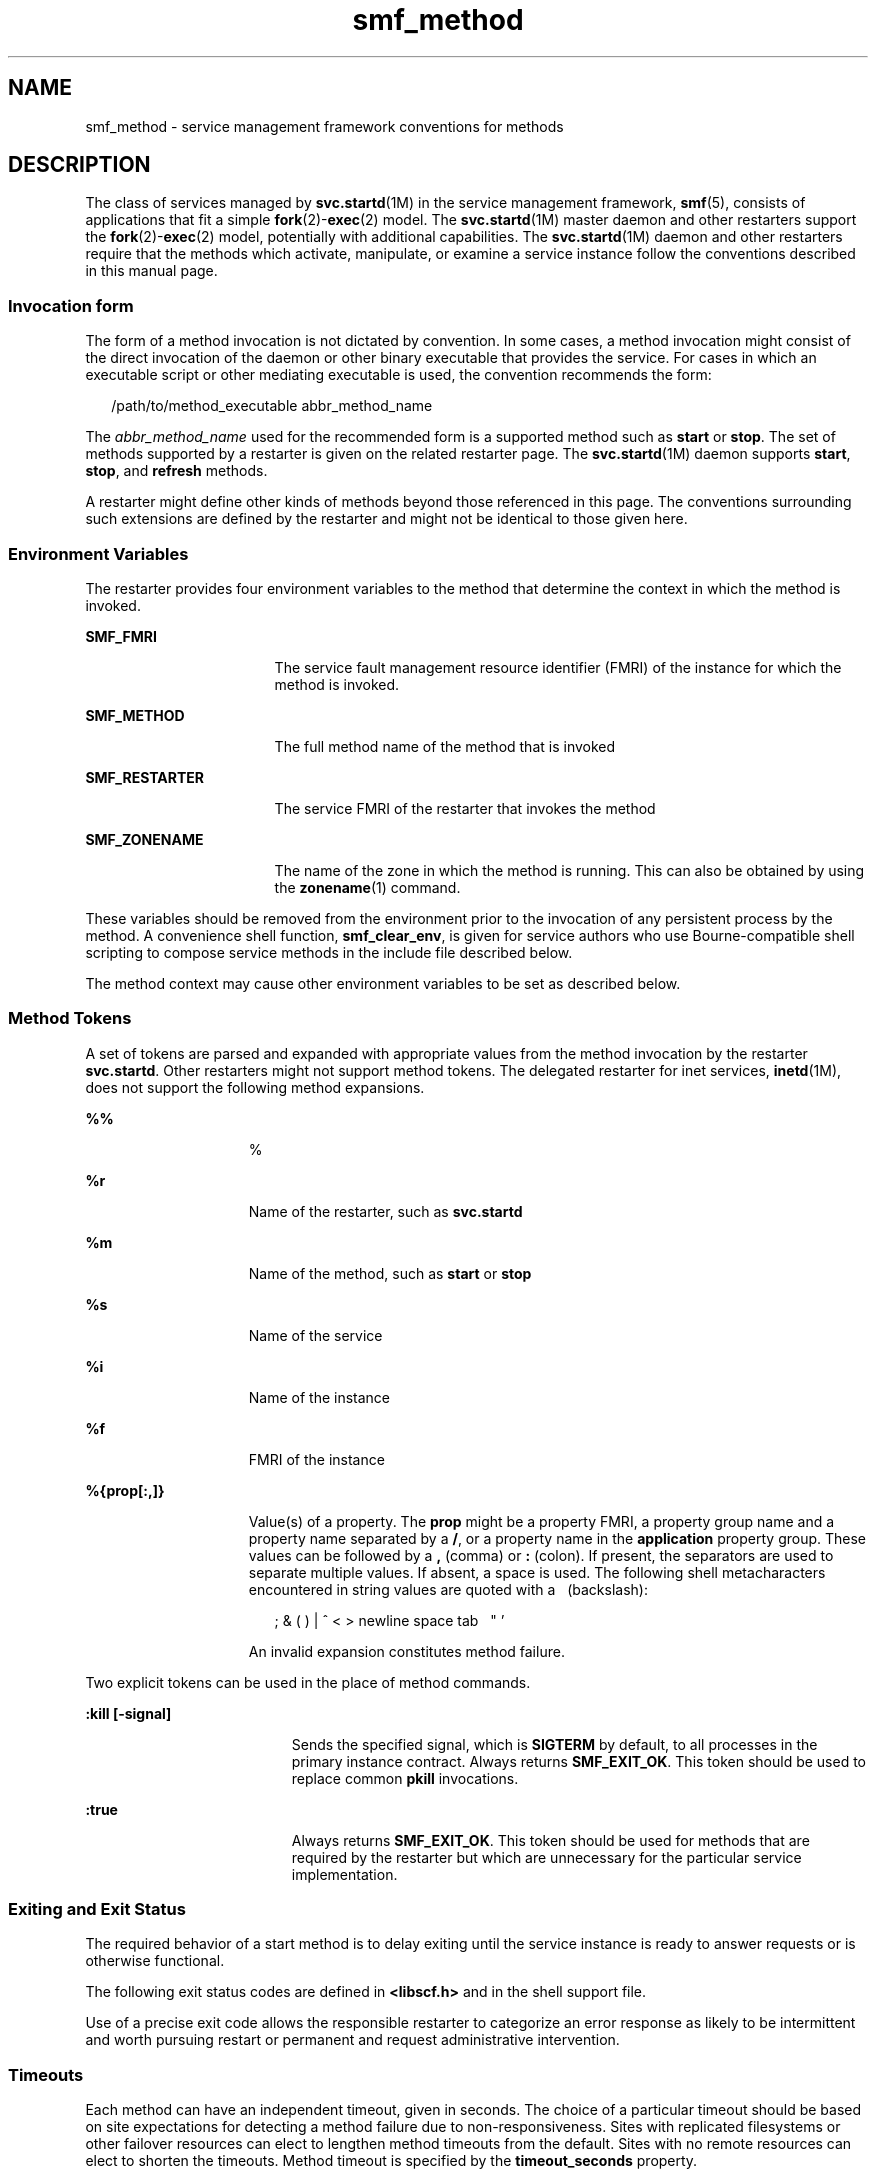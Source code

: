 '\" te
.\" CDDL HEADER START
.\"
.\" The contents of this file are subject to the terms of the
.\" Common Development and Distribution License (the "License").  
.\" You may not use this file except in compliance with the License.
.\"
.\" You can obtain a copy of the license at usr/src/OPENSOLARIS.LICENSE
.\" or http://www.opensolaris.org/os/licensing.
.\" See the License for the specific language governing permissions
.\" and limitations under the License.
.\"
.\" When distributing Covered Code, include this CDDL HEADER in each
.\" file and include the License file at usr/src/OPENSOLARIS.LICENSE.
.\" If applicable, add the following below this CDDL HEADER, with the
.\" fields enclosed by brackets "[]" replaced with your own identifying
.\" information: Portions Copyright [yyyy] [name of copyright owner]
.\"
.\" CDDL HEADER END
.\" Copyright (c) 2006, Sun Microsystems, Inc. All Rights Reserved.
.TH smf_method 5 "12 Mar 2006" "SunOS 5.11" "Standards, Environments, and Macros"
.SH NAME
smf_method \- service management framework conventions for methods
.SH DESCRIPTION
.LP
The class of services managed by \fBsvc.startd\fR(1M) in the service management framework, \fBsmf\fR(5), consists of applications that fit a simple \fBfork\fR(2)-\fBexec\fR(2) model. The \fBsvc.startd\fR(1M) master daemon and other restarters support the \fBfork\fR(2)-\fBexec\fR(2) model, potentially with additional capabilities.
The \fBsvc.startd\fR(1M) daemon and other restarters require that the methods which activate, manipulate, or examine a service instance follow the conventions described
in this manual page.
.SS "Invocation form"
.LP
The form of a method invocation is not dictated by convention. In some cases, a method invocation might consist of the direct invocation of the daemon or other binary executable that provides the service. For cases in which an executable script or other mediating executable is used,
the convention recommends the form:
.sp
.in +2
.nf
/path/to/method_executable abbr_method_name
.fi
.in -2

.LP
The \fIabbr_method_name\fR used for the recommended form is a supported method such as \fBstart\fR or \fBstop\fR. The set of methods supported by a restarter is given on the related restarter page. The \fBsvc.startd\fR(1M) daemon supports \fBstart\fR, \fBstop\fR, and \fBrefresh\fR methods.
.LP
A restarter might define other kinds of methods beyond those referenced in this page. The conventions surrounding such extensions are defined by the restarter and might not be identical to those given here.
.SS "Environment Variables"
.LP
The restarter provides four environment variables to the method that determine the context in which the method is invoked.
.sp
.ne 2
.mk
.na
\fB\fBSMF_FMRI\fR\fR
.ad
.RS 17n
.rt  
The service fault management resource identifier (FMRI) of the instance for which the method is invoked.
.RE

.sp
.ne 2
.mk
.na
\fB\fBSMF_METHOD\fR\fR
.ad
.RS 17n
.rt  
The full method name of the method that is invoked
.RE

.sp
.ne 2
.mk
.na
\fB\fBSMF_RESTARTER\fR\fR
.ad
.RS 17n
.rt  
The service FMRI of the restarter that invokes the method
.RE

.sp
.ne 2
.mk
.na
\fB\fBSMF_ZONENAME\fR\fR
.ad
.RS 17n
.rt  
The name of the zone in which the method is running. This can also be obtained by using the \fBzonename\fR(1)
command.
.RE

.LP
These variables should be removed from the environment prior to the invocation of any persistent process by the method. A convenience shell function, \fBsmf_clear_env\fR, is given for service authors who use Bourne-compatible shell scripting to compose service methods
in the include file described below.
.LP
The method context may cause other environment variables to be set as described below.
.SS "Method Tokens"
.LP
A set of tokens are parsed and expanded with appropriate values from the method invocation by the restarter \fBsvc.startd\fR. Other restarters might not support method tokens. The delegated restarter for inet services, \fBinetd\fR(1M), does not support the following method expansions.
.sp
.ne 2
.mk
.na
\fB\fB%%\fR\fR
.ad
.RS 15n
.rt  
%
.RE

.sp
.ne 2
.mk
.na
\fB\fB%r\fR\fR
.ad
.RS 15n
.rt  
Name of the restarter, such as \fBsvc.startd\fR
.RE

.sp
.ne 2
.mk
.na
\fB\fB%m\fR\fR
.ad
.RS 15n
.rt  
Name of the method, such as \fBstart\fR or \fBstop\fR
.RE

.sp
.ne 2
.mk
.na
\fB\fB%s\fR\fR
.ad
.RS 15n
.rt  
Name of the service
.RE

.sp
.ne 2
.mk
.na
\fB\fB%i\fR\fR
.ad
.RS 15n
.rt  
Name of the instance
.RE

.sp
.ne 2
.mk
.na
\fB\fB\fR\fB%f\fR\fR
.ad
.RS 15n
.rt  
FMRI of the instance
.RE

.sp
.ne 2
.mk
.na
\fB\fB%{prop[:,]}\fR\fR
.ad
.RS 15n
.rt  
Value(s) of a property. The \fBprop\fR might be a property FMRI, a property group name and a property name separated by a \fB/\fR, or a property name in the \fBapplication\fR property group.
These values can be followed by a \fB,\fR (comma) or \fB:\fR (colon). If present, the separators are used to separate multiple values. If absent, a space is used. The following shell metacharacters encountered in string values are quoted with a  \  (backslash):
.sp
.in +2
.nf
; & ( ) | ^ < > newline space tab  \  " '
.fi
.in -2

An invalid expansion constitutes method failure.
.RE

.LP
Two explicit tokens can be used in the place of method commands.
.sp
.ne 2
.mk
.na
\fB\fB:kill [-signal]\fR\fR
.ad
.RS 19n
.rt  
Sends the specified signal, which is \fBSIGTERM\fR by default, to all processes in the primary instance contract. Always returns \fBSMF_EXIT_OK\fR. This token should be used to replace common \fBpkill\fR invocations.
.RE

.sp
.ne 2
.mk
.na
\fB\fB:true\fR\fR
.ad
.RS 19n
.rt  
Always returns \fBSMF_EXIT_OK\fR. This token should be used for methods that are required by the restarter but which are unnecessary for the particular service implementation.
.RE

.SS "Exiting and Exit Status"
.LP
The required behavior of a start method is to delay exiting until the service instance is ready to answer requests or is otherwise functional.
.LP
The following exit status codes are defined in \fB<libscf.h>\fR and in the shell support file.
.sp

.sp
.TS
tab();
lw(1.74i) lw(.9i) lw(2.86i) 
lw(1.74i) lw(.9i) lw(2.86i) 
.
\fBSMF_EXIT_OK\fR\fB\fR0T{
Method exited, performing its operation successfully.
T}
\fBSMF_EXIT_ERR_FATAL\fR95T{
Method failed fatally and is unrecoverable without administrative intervention.
T}
\fBSMF_EXIT_ERR_CONFIG\fR\fB96\fRT{
Unrecoverable configuration error. A common condition that returns this exit status is the absence of required configuration
files for an enabled service instance.
T}
\fBSMF_EXIT_MON_DEGRADE\fR\fB97\fRT{
Monitor assesses service instance as operating in a degraded mode.
T}
\fBSMF_EXIT_MON_OFFLINE\fR\fB98\fRT{
Monitor assesses service instance as non-responsive and effectively offline.
T}
\fBSMF_EXIT_ERR_NOSMF\fR\fB99\fRT{
Method has been mistakenly invoked outside the \fBsmf\fR(5) facility. Services that depend on \fBsmf\fR(5) capabilities should exit with this status value.
T}
\fBSMF_EXIT_ERR_PERM\fR\fB100\fRT{
Method requires a form of permission such as file access, privilege, authorization, or other credential that is not
available when invoked.
T}
\fBSMF_EXIT_ERR_OTHER\fR\fBnon-zero\fRT{
Any non-zero exit status from a method is treated as an unknown error. A series of unknown errors can be diagnosed
as a fault by the restarter or on behalf of the restarter.
T}
.TE

.LP
Use of a precise exit code allows the responsible restarter to categorize an error response as likely to be intermittent and worth pursuing restart or permanent and request administrative intervention.
.SS "Timeouts"
.LP
Each method can have an independent timeout, given in seconds. The choice of a particular timeout should be based on site expectations for detecting a method failure due to non-responsiveness. Sites with replicated filesystems or other failover resources can elect to lengthen method timeouts from
the default. Sites with no remote resources can elect to shorten the timeouts. Method timeout is specified by the \fBtimeout_seconds\fR property.
.SS "Shell Programming Support"
.LP
A set of environment variables that define the above exit status values is provided with convenience shell functions in the file \fB/lib/svc/share/smf_include.sh\fR. This file is a Bourne shell script suitable for inclusion via the source operator in any Bourne-compatible shell.
.LP
To assist in the composition of scripts that can serve as SMF methods as well as \fB/etc/init.d\fR scripts, the \fBsmf_present()\fR shell function is provided. If the \fBsmf\fR(5)
facility is not available, \fBsmf_present()\fR returns a non-zero exit status.
.LP
One possible structure for such a script follows:
.sp
.in +2
.nf
if smf_present; then
     # Shell code to run application as managed service
     ....

     smf_clear_env
else
     # Shell code to run application as /etc/init.d script
     ....
fi
.fi
.in -2

.LP
This example shows the use of both convenience functions that are provided.
.SS "Method Context"
.LP
The service management facility offers a common mechanism set the context in which the \fBfork\fR(2)-\fBexec\fR(2) model services execute.
.LP
The desired method context should be provided by the service developer. All service instances should run with the lowest level of privileges possible to limit potential security compromises.
.LP
A method context may contain the following properties:
.sp
.ne 2
.mk
.na
\fB\fBuse_profile\fR\fR
.ad
.RS 21n
.rt  
A boolean that specifies whether the profile should be used instead of the \fBuser\fR, \fBgroup\fR, \fBprivileges\fR, and \fBlimit_privileges\fR properties.
.RE

.sp
.ne 2
.mk
.na
\fBenvironment\fR
.ad
.RS 21n
.rt  
Environment variables to insert into the environment of the method, in the form of a number of \fBNAME=value\fR strings.
.RE

.sp
.ne 2
.mk
.na
\fB\fBprofile\fR\fR
.ad
.RS 21n
.rt  
The name of an RBAC (role-based access control) profile which, along with the method executable, identifies an entry in \fBexec_attr\fR(4).
.RE

.sp
.ne 2
.mk
.na
\fB\fBuser\fR\fR
.ad
.RS 21n
.rt  
The user ID in numeric or text form.
.RE

.sp
.ne 2
.mk
.na
\fB\fBgroup\fR\fR
.ad
.RS 21n
.rt  
The group ID in numeric or text form.
.RE

.sp
.ne 2
.mk
.na
\fB\fBsupp_groups\fR\fR
.ad
.RS 21n
.rt  
An optional string that specifies the supplemental group memberships by ID, in numeric or text form.
.RE

.sp
.ne 2
.mk
.na
\fB\fBprivileges\fR\fR
.ad
.RS 21n
.rt  
An optional string specifying the privilege set as defined in \fBprivileges\fR(5).
.RE

.sp
.ne 2
.mk
.na
\fB\fBlimit_privileges\fR\fR
.ad
.RS 21n
.rt  
An optional string specifying the limit privilege set as defined in \fBprivileges\fR(5).
.RE

.sp
.ne 2
.mk
.na
\fB\fBworking_directory\fR\fR
.ad
.RS 21n
.rt  
The home directory from which to launch the method. \fB:home\fR can be used as a token to indicate the home directory of the user whose \fBuid\fR will be used to launch the method. If the property
is unset, \fB:home\fR is used.
.RE

.sp
.ne 2
.mk
.na
\fB\fBcorefile_pattern\fR\fR
.ad
.RS 21n
.rt  
An optional string that specifies the corefile pattern to use for the service, as per \fBcoreadm\fR(1M).
Most restarters supply a default. Setting this property overrides local customizations to the global core pattern.
.RE

.sp
.ne 2
.mk
.na
\fB\fBproject\fR\fR
.ad
.RS 21n
.rt  
The project ID in numeric or text form. \fB:default\fR can be used as a token to indicate a project identified by \fBgetdefaultproj\fR(3PROJECT) for the user whose \fBuid\fR is used to launch the method.
.RE

.sp
.ne 2
.mk
.na
\fB\fBresource_pool\fR\fR
.ad
.RS 21n
.rt  
The resource pool name on which to launch the method. \fB:default\fR can be used as a token to indicate the pool specified in the \fBproject\fR(4) entry given in the \fBproject\fR attribute above.
.RE

.LP
The method context can be set for the entire service instance by specifying a \fBmethod_context\fR property group for the service or instance. A method might override the instance method context by providing the method context properties on the method property group.
.LP
Invalid method context settings always lead to failure of the method, with the exception of invalid environment variables that issue warnings.
.LP
In addition to the context defined above, many \fBfork\fR(2)-\fBexec\fR(2) model restarters also use the following conventions when invoking executables as methods:
.sp
.ne 2
.mk
.na
\fBArgument array\fR
.ad
.RS 20n
.rt  
The arguments in \fBargv[]\fR are set consistently with the result \fB/bin/sh -c\fR of the \fBexec\fR string.
.RE

.sp
.ne 2
.mk
.na
\fBFile descriptors\fR
.ad
.RS 20n
.rt  
File descriptor \fB0\fR is \fB/dev/null\fR. File descriptors \fB1\fR and \fB2\fR are recommended to be a per-service log file.
.RE

.SH FILES
.sp
.ne 2
.mk
.na
\fB\fB/lib/svc/share/smf_include.sh\fR\fR
.ad
.sp .6
.RS 4n
Definitions of exit status values.
.RE

.sp
.ne 2
.mk
.na
\fB\fB/usr/include/libscf.h\fR\fR
.ad
.sp .6
.RS 4n
Definitions of exit status codes.
.RE

.SH SEE ALSO
.LP
\fBzonename\fR(1), \fBcoreadm\fR(1M), \fBinetd\fR(1M), \fBsvccfg\fR(1M), \fBsvc.startd\fR(1M), \fBexec\fR(2), \fBfork\fR(2), \fBgetdefaultproj\fR(3PROJECT), \fBexec_attr\fR(4), \fBproject\fR(4), \fBservice_bundle\fR(4), \fBattributes\fR(5), \fBprivileges\fR(5), \fBrbac\fR(5), \fBsmf\fR(5), \fBsmf_bootstrap\fR(5), \fBzones\fR(5)
.SH NOTES
.LP
The present version of \fBsmf\fR(5) does not support multiple repositories.
